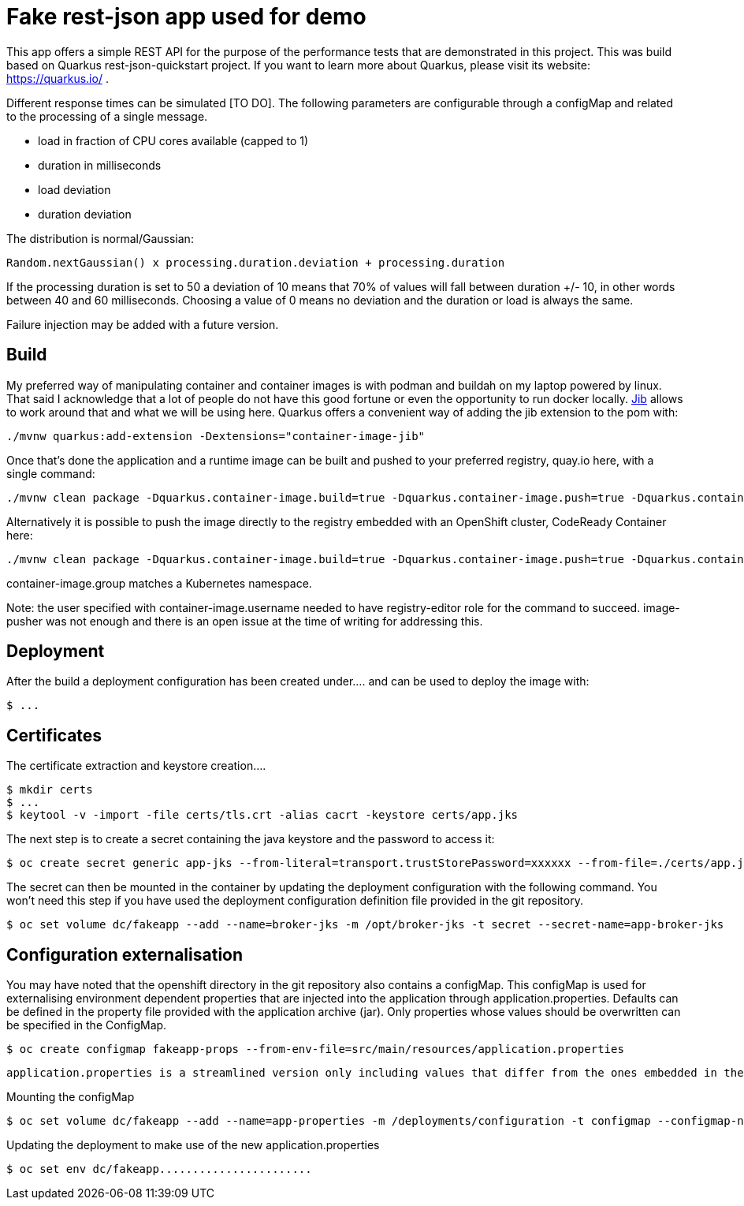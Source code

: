 = Fake rest-json app used for demo
ifdef::env-github[]
:tip-caption: :bulb:
:note-caption: :information_source:
:important-caption: :heavy_exclamation_mark:
:caution-caption: :fire:
:warning-caption: :warning:
endif::[]
ifndef::env-github[]
:imagesdir: ./
endif::[]
:toc:
:toc-placement!:

This app offers a simple REST API for the purpose of the performance tests that are demonstrated in this project. This was build based on Quarkus rest-json-quickstart project.
If you want to learn more about Quarkus, please visit its website: https://quarkus.io/ .

Different response times can be simulated [TO DO]. The following parameters are configurable through a configMap and related to the processing of a single message.

* load in fraction of CPU cores available (capped to 1)
* duration in milliseconds
* load deviation
* duration deviation

The distribution is normal/Gaussian:

  Random.nextGaussian() x processing.duration.deviation + processing.duration

If the processing duration is set to 50 a deviation of 10 means that 70% of values will fall between duration +/- 10, in other words between 40 and 60 milliseconds.
Choosing a value of 0 means no deviation and the duration or load is always the same.

Failure injection may be added with a future version.

== Build

My preferred way of manipulating container and container images is with podman and buildah on my laptop powered by linux. That said I acknowledge that a lot of people do not have this good fortune or even the opportunity to run docker locally. https://github.com/GoogleContainerTools/jib[Jib] allows to work around that and what we will be using here.
Quarkus offers a convenient way of adding the jib extension to the pom with:

 ./mvnw quarkus:add-extension -Dextensions="container-image-jib"

Once that's done the application and a runtime image can be built and pushed to your preferred registry, quay.io here, with a single command:

 ./mvnw clean package -Dquarkus.container-image.build=true -Dquarkus.container-image.push=true -Dquarkus.container-image.registry=quay.io -Dquarkus.container-image.group=fgiloux -Dquarkus.container-image.username=fgiloux -Dquarkus.container-image.password="XXXXXXXXXXXXXXXXXXXX" -Dquarkus.container-image.insecure=true

Alternatively it is possible to push the image directly to the registry embedded with an OpenShift cluster, CodeReady Container here:

 ./mvnw clean package -Dquarkus.container-image.build=true -Dquarkus.container-image.push=true -Dquarkus.container-image.registry=default-route-openshift-image-registry.apps-crc.testing -Dquarkus.container-image.group=test -Dquarkus.container-image.username=user -Dquarkus.container-image.password=XXXXXXXXXXXXXXXXXXXXXxxx

container-image.group matches a Kubernetes namespace.

Note: the user specified with container-image.username needed to have registry-editor role for the command to succeed. image-pusher was not enough and there is an open issue at the time of writing for addressing this. 

 
== Deployment

[TODO: Deployments should be used instead of deployment configuration]
After the build a deployment configuration has been created under....  and can be used to deploy the image with:

 $ ...

[TODO]

== Certificates

The certificate extraction and keystore creation.... 
[TO DO]

[source,bash]
----
$ mkdir certs
$ ...
$ keytool -v -import -file certs/tls.crt -alias cacrt -keystore certs/app.jks
----

The next step is to create a secret containing the java keystore and the password to access it:

[source,bash]
----
$ oc create secret generic app-jks --from-literal=transport.trustStorePassword=xxxxxx --from-file=./certs/app.jks
----

The secret can then be mounted in the container by updating the deployment configuration with the following command. You won't need this step if you have used the deployment configuration definition file provided in the git repository.

 $ oc set volume dc/fakeapp --add --name=broker-jks -m /opt/broker-jks -t secret --secret-name=app-broker-jks

== Configuration externalisation

[TODO]
You may have noted that the openshift directory in the git repository also contains a configMap. This configMap is used for externalising environment dependent properties that are injected into the application through application.properties. Defaults can be defined in the property file provided with the application archive (jar). Only properties whose values should be overwritten can be specified in the ConfigMap.

 $ oc create configmap fakeapp-props --from-env-file=src/main/resources/application.properties

 application.properties is a streamlined version only including values that differ from the ones embedded in the jar.

Mounting the configMap

 $ oc set volume dc/fakeapp --add --name=app-properties -m /deployments/configuration -t configmap --configmap-name=fakeapp-props


Updating the deployment to make use of the new application.properties

 $ oc set env dc/fakeapp....................... 


